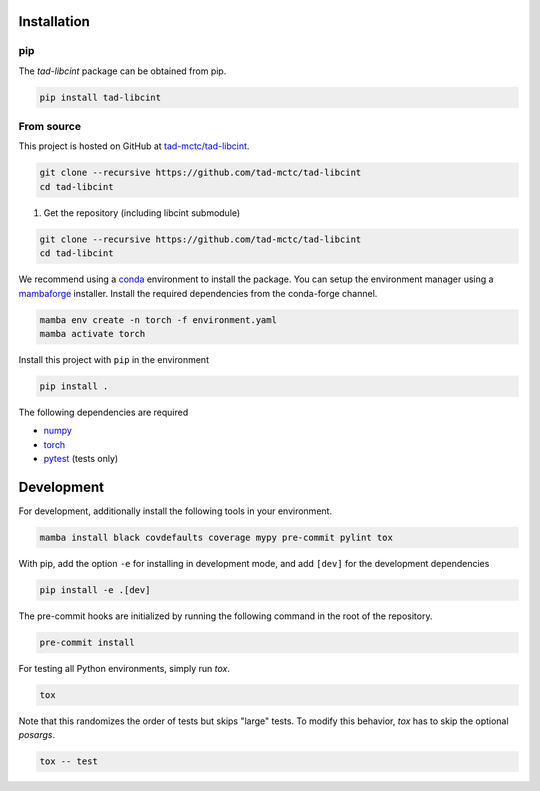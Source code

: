 Installation
------------

pip
~~~

The `tad-libcint` package can be obtained from pip.

.. code::

    pip install tad-libcint


From source
~~~~~~~~~~~

This project is hosted on GitHub at `tad-mctc/tad-libcint <https://github.com/tad-mctc/tad-libcint>`__.

.. code::

    git clone --recursive https://github.com/tad-mctc/tad-libcint
    cd tad-libcint


1. Get the repository (including libcint submodule)

.. code::

    git clone --recursive https://github.com/tad-mctc/tad-libcint
    cd tad-libcint

We recommend using a `conda <https://conda.io/>`__ environment to install the package.
You can setup the environment manager using a `mambaforge <https://github.com/conda-forge/miniforge>`__ installer.
Install the required dependencies from the conda-forge channel.

.. code::

    mamba env create -n torch -f environment.yaml
    mamba activate torch

Install this project with ``pip`` in the environment

.. code::

    pip install .

The following dependencies are required

- `numpy <https://numpy.org/>`__
- `torch <https://pytorch.org/>`__
- `pytest <https://docs.pytest.org/>`__ (tests only)

Development
-----------

For development, additionally install the following tools in your environment.

.. code::

    mamba install black covdefaults coverage mypy pre-commit pylint tox

With pip, add the option ``-e`` for installing in development mode, and add ``[dev]`` for the development dependencies

.. code::

    pip install -e .[dev]

The pre-commit hooks are initialized by running the following command in the root of the repository.

.. code::

    pre-commit install

For testing all Python environments, simply run `tox`.

.. code::

    tox

Note that this randomizes the order of tests but skips "large" tests. To modify this behavior, `tox` has to skip the optional *posargs*.

.. code::

    tox -- test
